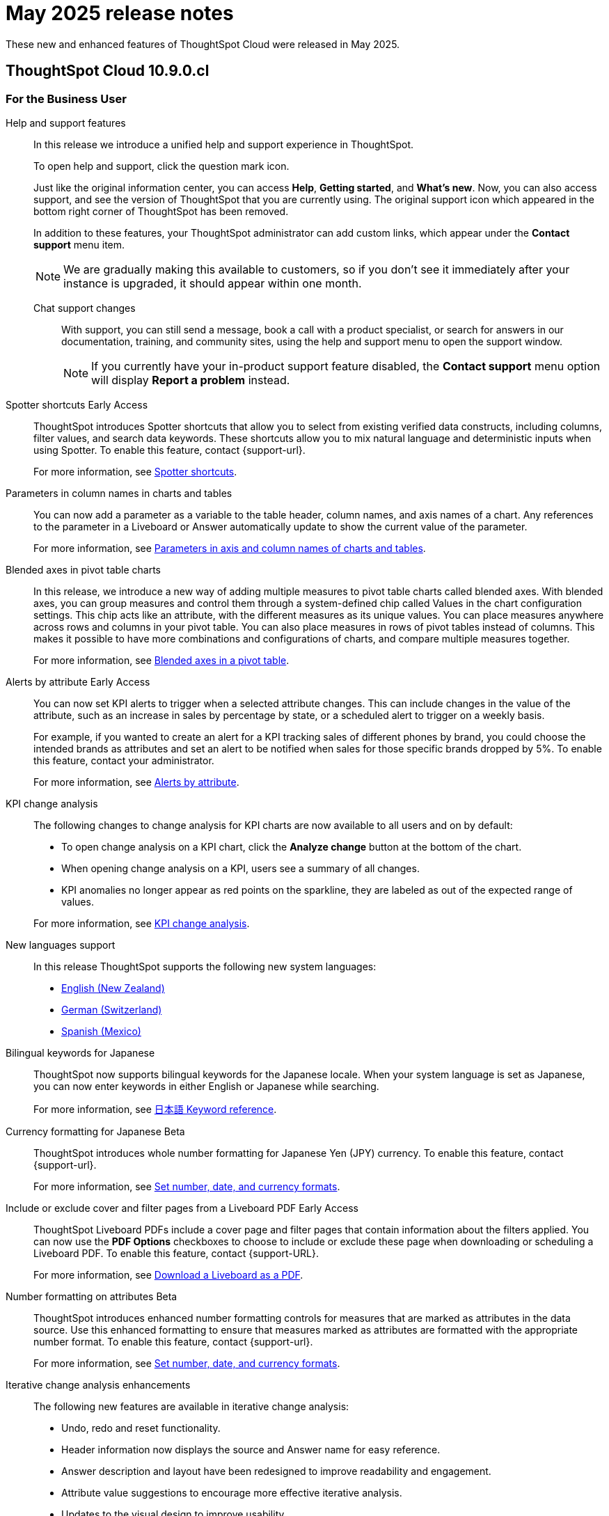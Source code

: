 = May 2025 release notes
:last_updated: 3/23/2021
:experimental:
:linkattrs:
:page-layout: default-cloud
:page-aliases:
:description: ThoughtSpot Cloud 10.9.0.cl release notes

These new and enhanced features of ThoughtSpot Cloud were released in May 2025.

== ThoughtSpot Cloud 10.9.0.cl

[#10-8-0-cl-business-user]
=== For the Business User

Help and support features:: In this release we introduce a unified help and support experience in ThoughtSpot.
+
To open help and support, click the question mark icon.
+
Just like the original information center, you can access *Help*, *Getting started*, and *What's new*. Now, you can also access support, and see the version of ThoughtSpot that you are currently using. The original support icon which appeared in the bottom right corner of ThoughtSpot has been removed.
+
In addition to these features, your ThoughtSpot administrator can add custom links, which appear under the *Contact support* menu item.
+
NOTE: We are gradually making this available to customers, so if you don't see it immediately after your instance is upgraded, it should appear within one month.
+
Chat support changes::: With support, you can still send a message, book a call with a product specialist, or search for answers in our documentation, training, and community sites, using the help and support menu to open the support window.
+
NOTE: If you currently have your in-product support feature disabled, the *Contact support* menu option will display *Report a problem* instead.

////
// Naomi. jira: SCAL-218237. docs jira: SCAL-239699
Spotter feedback in conversation::
You can now give feedback on AI-generated Answers in Spotter without interrupting your searching conversation. When marking an Answer incorrect, you can now edit the underlying search, save, and review the search query tokens making up the Answer. If you mark an Answer correct, you can review and save the underlying search query tokens so Spotter remembers your choices in the future for similar questions.
+
For more information, see xref:spotter-getting-started.adoc#learnability[Coach Spotter within a conversation].
////

// Mary – jira: SCAL-233271. docs jira:SCAL-245110
[#spotter-shortcuts]
Spotter shortcuts [.badge.badge-early-access-relnotes]#Early Access#::
ThoughtSpot introduces Spotter shortcuts that allow you to select from existing verified data constructs, including columns, filter values, and search data keywords. These shortcuts allow you to mix natural language and deterministic inputs when using Spotter. To enable this feature, contact {support-url}.
+
For more information, see
xref:spotter-getting-started.adoc#spotter-shortcuts[Spotter shortcuts].



// Mark. jira: SCAL-224576. docs jira: SCAL-240479
[#parameters-in]
Parameters in column names in charts and tables:: You can now add a parameter as a variable to the table header, column names, and axis names of a chart. Any references to the parameter in a Liveboard or Answer automatically update to show the current value of the parameter.
+
For more information, see xref:charts.adoc#parameters[Parameters in axis and column names of charts and tables].

[#blended-axes]
Blended axes in pivot table charts::
In this release, we introduce a new way of adding multiple measures to pivot table charts called blended axes. With blended axes, you can group measures and control them through a system-defined chip called Values in the chart configuration settings. This chip acts like an attribute, with the different measures as its unique values. You can place measures anywhere across rows and columns in your pivot table. You can also place measures in rows of pivot tables instead of columns. This makes it possible to have more combinations and configurations of charts, and compare multiple measures together.
+
For more information, see xref:chart-pivot-table.adoc#blended-axes-pivot[Blended axes in a pivot table].

// Naomi – jira: SCAL-215657. docs jira: SCAL-243597
[#alerts-by]
Alerts by attribute [.badge.badge-early-access-relnotes]#Early Access#::
You can now set KPI alerts to trigger when a selected attribute changes. This can include changes in the value of the attribute, such as an increase in sales by percentage by state, or a scheduled alert to trigger on a weekly basis.
+
For example, if you wanted to create an alert for a KPI tracking sales of different phones by brand, you could choose the intended brands as attributes and set an alert to be notified when sales for those specific brands dropped by 5%. To enable this feature, contact your administrator.
+
For more information, see xref:monitor-alert-attributes.adoc[Alerts by attribute].

// Naomi. jira: SCAL-230974. docs jira: SCAL-243212
[#kpi-change]
KPI change analysis::
The following changes to change analysis for KPI charts are now available to all users and on by default:
+
--
* To open change analysis on a KPI chart, click the *Analyze change* button at the bottom of the chart.
* When opening change analysis on a KPI, users see a summary of all changes.
* KPI anomalies no longer appear as red points on the sparkline, they are labeled as out of the expected range of values.
--
+
For more information, see
xref:chart-kpi.adoc#change-analysis[KPI change analysis].

// Naomi. jiras: SCAL-231100, SCAL-231009, SCAL-215985 . docs jira: ?
[#new-languages]
New languages support::
In this release ThoughtSpot supports the following new system languages:
+
--
- xref:keywords-en-NZ.adoc[English (New Zealand)]
- xref:keywords-de-CH.adoc[German (Switzerland)]
- xref:keywords-es-MX.adoc[Spanish (Mexico)]
--

// Naomi. jira: SCAL-233663. docs jira: SCAL-239444
[#bilingual-keywords]
Bilingual keywords for Japanese::
ThoughtSpot now supports bilingual keywords for the Japanese locale. When your system language is set as Japanese, you can now enter keywords in either English or Japanese while searching.
+
For more information, see xref:keywords-ja-JP.adoc[日本語 Keyword reference].

// Mary. jira: SCAL-235114. docs jira: SCAL-242800
[#currency-formatting]
Currency formatting for Japanese [.badge.badge-beta]#Beta#::
ThoughtSpot introduces whole number formatting for Japanese Yen (JPY) currency. To enable this feature, contact {support-url}.
+
For more information, see
xref:data-modeling-patterns.adoc[Set number, date, and currency formats].

// Mary. jira: SCAL-240782. docs jira: SCAL-247610
[#include-or]
Include or exclude cover and filter pages from a Liveboard PDF [.badge.badge-early-access-relnotes]#Early Access#::
ThoughtSpot Liveboard PDFs include a cover page and filter pages that contain information about the filters applied. You can now use the *PDF Options* checkboxes to choose to include or exclude these page when downloading or scheduling a Liveboard PDF. To enable this feature, contact {support-URL}.
+
For more information, see xref:liveboard-download-pdf.adoc[Download a Liveboard as a PDF].



// Mary. jira: SCAL-237236. docs jira: SCAL-246082
[#number-formatting]
Number formatting on attributes [.badge.badge-beta-whats-new]#Beta#::
ThoughtSpot introduces enhanced number formatting controls for measures that are marked as attributes in the data source. Use this enhanced formatting to ensure that measures marked as attributes are formatted with the appropriate number format. To enable this feature, contact {support-url}.
+
For more information, see xref:data-modeling-patterns.adoc#num-format-attr[Set number, date, and currency formats].

[#iterative-change]
Iterative change analysis enhancements::
The following new features are available in iterative change analysis:
+
- Undo, redo and reset functionality.
- Header information now displays the source and Answer name for easy reference.
- Answer description and layout have been redesigned to improve readability and engagement.
- Attribute value suggestions to encourage more effective iterative analysis.
- Updates to the visual design to improve usability.
+
For more information, see xref:spotiq-change.adoc#iterative[Iterative change analysis].

// Mark. jiras: SCAL-221862. docs jira: SCAL-248276
// PM: Rahul PJP.








[#10-8-0-cl-analyst]
=== For the Analyst

// Naomi. jira: SCAL-226681. docs jira: SCAL-246580
[#migrate-spotter]
Migrate Spotter feedback using TML::
You can now migrate feedback between Models using the feedback TML file. Select the more options icon image:icon-more-10px.png[more options icon] on the Model and hover over the TML section to import or export the TML file containing your feedback.
+
For more information, see xref:migrate-feedback.adoc[Migrate Spotter feedback using TML] and xref:tml-feedback.adoc[TML for feedback].







[#10-8-0-cl-data-engineer]
=== For the Data Engineer

// Mary. jira: SCAL-231869. docs jira: SCAL-242802
[#overide-null]
Override null or empty values with a custom value [.badge.badge-beta-whats-new]#Beta#::
ThoughtSpot introduces a feature to override displayed \{Null} and \{Empty} values with a customizable value. This allows you to define how null data values appear to better meet your organization's specific needs. To enable this feature, contact {support-url}.
+
For more information, see xref:filter-null.adoc[How NULL and blank values are displayed].


// Mark – jira: SCAL-233945. docs jira: SCAL-242708.
[#create-your]
Create your own charts with Muze Studio [.badge.badge-beta-relnotes]#Beta#:: Leverage ThoughtSpot's in-house charting library, Muze, to build custom charts on the fly. A developer can create new chart types by writing the code for them in the code builder. To enable this feature, contact your ThoughtSpot administrator.
+
For more information, see
xref:chart-create.adoc[Creating charts with Muze Studio].

// Mark. jira: SCAL-224609. docs jira: SCAL-248456
// PM: Samridh
[#model-knowledge]
Model knowledge cards:: Model knowledge cards are now available to all users and on by default. With knowledge cards, you can now see more detail about tables and columns before you add them to a Model. To view the knowledge card, click the knowledge card button, and then click the table or column. For more information, see xref:models.adoc#knowledge-cards[Knowledge cards].


// Mary. jira: SCAL-224198. docs jira: SCAL-225298
[#join-cardinality]
Join cardinality change for global joins::
Join cardinality change for global joins is now available to all users and on by default. You can now change the cardinality of a join (1:1, 1:Many, Many:1) without needing to delete and remake the join.
+
For more information, see
xref:join-add.adoc#change-join-cardinality[Change join cardinality].

// Naomi. jira: SCAL-234949. docs jira: SCAL-246579
[#natural-language]
Natural Language Search queries in Query Stats Worksheet::
ThoughtSpot now distinguishes between regular query consumption and Spotter queries within the Query Stats Worksheet.
+
For more information, see xref:system-worksheet.adoc[System Worksheets, tables, and views].

// Naomi. jira: SCAL-226981. docs jira: SCAL-243429
[#oauth-for]
OAuth for Denodo using Proof Key for Code Exchange (PKCE):: We now support OAuth with PKCE for Denodo. For more information, see
xref:connections-denodo-add.adoc[Add a Denodo connection].

// Naomi – jira: SCAL-212284. docs jira: SCAL-246469
[#redesigned-connection]
Redesigned Connection creation [.badge.badge-early-access-relnotes]#Early Access#::
We redesigned and streamlined the process to create a Connection. Set up your Connection in four easy steps by selecting a data source, configuring the Connection, selecting databases, and selecting tables. To enable this feature, contact your administrator.
+
For more information, see xref:connection-configuration.adoc[New connection configuration experience].

//Mary. JIRA: SCAL-217624. docs JIRA: ?
[#chart-type]
Chart type displayed in SQL::
ThoughtSpot now displays the chart type when you view the SQL query used to generate the chart.
For more information, see xref:charts.adoc[Query SQL].





// Naomi. jira: SCAL-206474. docs jira: SCAL-235082
[#bridge-support]
Bridge support for Oracle, SAP HANA, and SQL Server::
Bridge provides options to securely connect your data source with ThoughtSpot Cloud, as an alternative to PrivateLink, VPC Peering, or VPN tunnels. We added support for Bridge for the following connectors:
+
--
* Oracle
* SAP HANA
* SQL Server
--
+
For more information, see xref:connections-bridge.adoc[Bridge connectivity for Cloud Data Warehouses and Databases].



// Mary. jira: SCAL-231977. docs jira: SCAL-243142
[#support-cookieless]
Support cookieless authentication flow for OAuth::
Authenticating your cloud data warehouse (CDW) with cookies disabled is now available for all users and enabled by default. Previously, you would encounter a 404 error and be unable to connect if cookies were disabled.



// Mary. doc jira:SCAL-248775 - bug fix with customer impacts
[#org-administrator]
Org administrator capabilities::
A cluster administrator within an Org has the same capabilities as the Org's administrator. Connections created by the cluster administrator are not visible to Org administrators. All other entities, including tables, Models, and any other dependent objects are visible to the Org administrator.
+
For more information, see xref:orgs-administration-overview.adoc[Cluster administrators and Org administrators].


[#10-8-0-cl-it-ops]
=== For the IT/Ops Engineer

// Mary. jira: SCAL-227896. docs jira: SCAL-?
[#security-update]
Security update to end-user license agreement::
With the introduction of multifactor authentication (MFA) in ThoughtSpot, customers are prompted to review and acknowledge a new end-user license agreement (EULA). This EULA includes information about the risks associated with disabling MFA. You are prompted to review this EULA when ThoughtSpot introduces MFA support to your cluster. You are also prompted to review this EULA if you disable MFA on an existing cluster.


// Mary. doc jira:SCAL-248776
[#multifactor-authenication]
Multifactor authentication for customers using local authentication::
ThoughtSpot now supports multifactor authentication (MFA) for customers using local authentication powered by Enhanced IAM with IAM v2. Use MFA to enable secure access to your ThoughtSpot instance for your local auth users by introducing an additional authentication factor configurable at the cluster level. We support Okta Verify, Google Authenticator, and Email-based time-based one-time passcode (TOTP) authentication with ThoughtSpot MFA.
+
For more information, see xref:authentication-local-mfa.adoc[Multifactor authentication for customers using local authentication].

[#updated-early]
Updated Early Access features page for administrators::

The Early Access features page for administrators has been redesigned to allow an administrator to select multiple early access features and enable them all at the same time.
+
For more information, see xref:early-access-enable.adoc[Early access features].

// Mark. jira: SCAL-230258. docs jira: SCAL-242844
// PM: Saurabh Pandey.
// add to release notes only

[#10-8-0-cl-developer]
=== For the Developer

ThoughtSpot Embedded:: For information about the new features and enhancements introduced in this release, refer to https://developers.thoughtspot.com/docs/?pageid=whats-new[ThoughtSpot Developer Documentation^].

